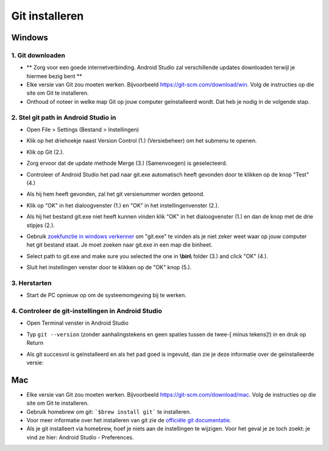 Git installeren
**************************************************
Windows
==================================================
1. Git downloaden
--------------------------------------------------
* ** Zorg voor een goede internetverbinding. Android Studio zal verschillende updates downloaden terwijl je hiermee bezig bent **
* Elke versie van Git zou moeten werken. Bijvoorbeeld `https://git-scm.com/download/win <https://git-scm.com/download/win>`_. Volg de instructies op die site om Git te installeren.
* Onthoud of noteer in welke map Git op jouw computer geïnstalleerd wordt. Dat heb je nodig in de volgende stap.

.. image:: ../images/Update_GitPath.png
  :alt: Git locatie

2. Stel git path in Android Studio in
--------------------------------------------------
* Open File > Settings (Bestand > Instellingen) 

  .. image:: ../images/Update_GitSettings1.png
    :alt: Android Studio - open instellingen

* Klik op het driehoekje naast Version Control (1.) (Versiebeheer) om het submenu te openen.
* Klik op Git (2.).
* Zorg ervoor dat de update methode Merge (3.) (Samenvoegen) is geselecteerd.
* Controleer of Android Studio het pad naar git.exe automatisch heeft gevonden door te klikken op de knop "Test" (4.)

  .. image:: ../images/AndroidStudio361_09.png
    :alt: Android Studio instellingen

* Als hij hem heeft gevonden, zal het git versienummer worden getoond.
* Klik op "OK" in het dialoogvenster (1.) en "OK" in het instellingenvenster (2.).

  .. image:: ../images/AndroidStudio361_10.png
    :alt: Automatische installatie van git geslaagd

* Als hij het bestand git.exe niet heeft kunnen vinden klik "OK" in het dialoogvenster (1.) en dan de knop met de drie stipjes (2.).
* Gebruik `zoekfunctie in windows verkenner <https://www.tenforums.com/tutorials/94452-search-file-explorer-windows-10-a.html>`_ om "git.exe" te vinden als je niet zeker weet waar op jouw computer het git bestand staat. Je moet zoeken naar git.exe in een map die \bin\ heet.
* Select path to git.exe and make sure you selected the one in **\\bin\\** folder (3.) and click "OK" (4.).
* Sluit het instellingen venster door te klikken op de "OK" knop (5.).

  .. image:: ../images/AndroidStudio361_11.png
    :alt: Automatische installatie van git mislukt
 
3. Herstarten
--------------------------------------------------
* Start de PC opnieuw op om de systeemomgeving bij te werken.

4. Controleer de git-instellingen in Android Studio
--------------------------------------------------
* Open Terminal venster in Android Studio
* Typ ``git --version`` (zonder aanhalingstekens en geen spaties tussen de twee-[ minus tekens]!) in en druk op Return

  .. image:: ../images/AndroidStudio_gitversion1.png
    :alt: git - -versie

* Als git succesvol is geïnstalleerd en als het pad goed is ingevuld, dan zie je deze informatie over de geïnstalleerde versie:

  .. image:: ../images/AndroidStudio_gitversion2.png
    :alt: resultaat git-versie

Mac
==================================================
* Elke versie van Git zou moeten werken. Bijvoorbeeld `https://git-scm.com/download/mac <https://git-scm.com/download/mac>`_. Volg de instructies op die site om Git te installeren.
* Gebruik homebrew om git: ```$brew install git``` te installeren.
* Voor meer informatie over het installeren van git zie de `officiële git documentatie <https://git-scm.com/book/en/v2/Getting-Started-Installing-Git>`_.
* Als je git installeert via homebrew, hoef je niets aan de instellingen te wijzigen. Voor het geval je ze toch zoekt: je vind ze hier: Android Studio - Preferences.
